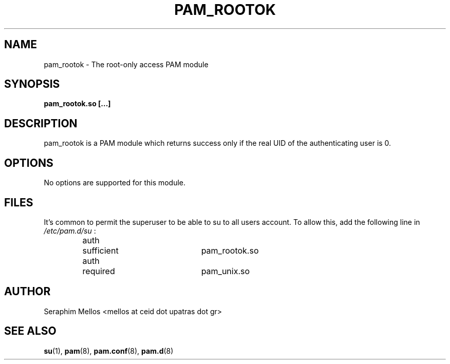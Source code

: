 .\" OpenPAM's pam_rootok man page
.\" Contact me ( mellos@ceid.upatras.gr ) for any corrections or omissions.

.TH PAM_ROOTOK 8 "September 2008" "OpenPAM modules" "OpenPAM modules"
.SH NAME 
pam_rootok - The root-only access PAM module
.SH SYNOPSIS
.B pam_rootok.so [\.\.\.]
.SH DESCRIPTION
pam_rootok is a PAM module which returns success only if the real UID of 
the authenticating user is 0.
.SH OPTIONS
No options are supported for this module.
.SH FILES
It's common to permit the superuser to be able to su to all users account. 
To allow this, add the following line in 
.I /etc/pam.d/su
:
.IP
.nf
auth	sufficient	pam_rootok.so
auth	required  	pam_unix.so
.fi
.SH AUTHOR
Seraphim Mellos <mellos at ceid dot upatras dot gr>
.SH "SEE ALSO"
.BR su (1),
.BR pam (8),
.BR pam.conf (8), 
.BR pam.d (8) 

